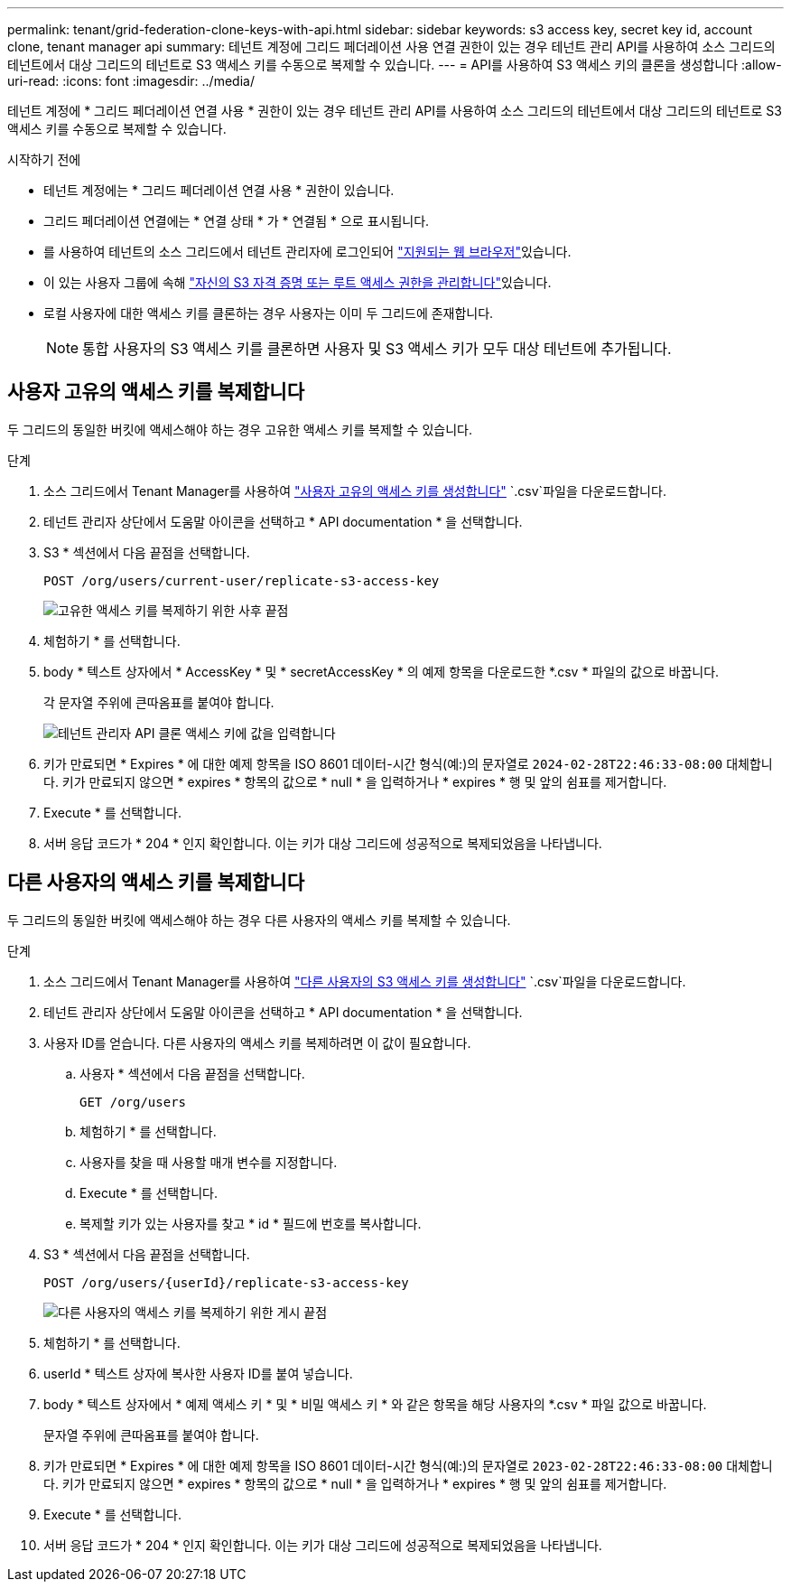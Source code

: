 ---
permalink: tenant/grid-federation-clone-keys-with-api.html 
sidebar: sidebar 
keywords: s3 access key, secret key id, account clone, tenant manager api 
summary: 테넌트 계정에 그리드 페더레이션 사용 연결 권한이 있는 경우 테넌트 관리 API를 사용하여 소스 그리드의 테넌트에서 대상 그리드의 테넌트로 S3 액세스 키를 수동으로 복제할 수 있습니다. 
---
= API를 사용하여 S3 액세스 키의 클론을 생성합니다
:allow-uri-read: 
:icons: font
:imagesdir: ../media/


[role="lead"]
테넌트 계정에 * 그리드 페더레이션 연결 사용 * 권한이 있는 경우 테넌트 관리 API를 사용하여 소스 그리드의 테넌트에서 대상 그리드의 테넌트로 S3 액세스 키를 수동으로 복제할 수 있습니다.

.시작하기 전에
* 테넌트 계정에는 * 그리드 페더레이션 연결 사용 * 권한이 있습니다.
* 그리드 페더레이션 연결에는 * 연결 상태 * 가 * 연결됨 * 으로 표시됩니다.
* 를 사용하여 테넌트의 소스 그리드에서 테넌트 관리자에 로그인되어 link:../admin/web-browser-requirements.html["지원되는 웹 브라우저"]있습니다.
* 이 있는 사용자 그룹에 속해 link:tenant-management-permissions.html["자신의 S3 자격 증명 또는 루트 액세스 권한을 관리합니다"]있습니다.
* 로컬 사용자에 대한 액세스 키를 클론하는 경우 사용자는 이미 두 그리드에 존재합니다.
+

NOTE: 통합 사용자의 S3 액세스 키를 클론하면 사용자 및 S3 액세스 키가 모두 대상 테넌트에 추가됩니다.





== 사용자 고유의 액세스 키를 복제합니다

두 그리드의 동일한 버킷에 액세스해야 하는 경우 고유한 액세스 키를 복제할 수 있습니다.

.단계
. 소스 그리드에서 Tenant Manager를 사용하여 link:creating-your-own-s3-access-keys.html["사용자 고유의 액세스 키를 생성합니다"] `.csv`파일을 다운로드합니다.
. 테넌트 관리자 상단에서 도움말 아이콘을 선택하고 * API documentation * 을 선택합니다.
. S3 * 섹션에서 다음 끝점을 선택합니다.
+
`POST /org/users/current-user/replicate-s3-access-key`

+
image::../media/grid-federation-post-current-user-replicate.png[고유한 액세스 키를 복제하기 위한 사후 끝점]

. 체험하기 * 를 선택합니다.
. body * 텍스트 상자에서 * AccessKey * 및 * secretAccessKey * 의 예제 항목을 다운로드한 *.csv * 파일의 값으로 바꿉니다.
+
각 문자열 주위에 큰따옴표를 붙여야 합니다.

+
image::../media/grid-federation-clone-access-key.png[테넌트 관리자 API 클론 액세스 키에 값을 입력합니다]

. 키가 만료되면 * Expires * 에 대한 예제 항목을 ISO 8601 데이터-시간 형식(예:)의 문자열로 `2024-02-28T22:46:33-08:00` 대체합니다. 키가 만료되지 않으면 * expires * 항목의 값으로 * null * 을 입력하거나 * expires * 행 및 앞의 쉼표를 제거합니다.
. Execute * 를 선택합니다.
. 서버 응답 코드가 * 204 * 인지 확인합니다. 이는 키가 대상 그리드에 성공적으로 복제되었음을 나타냅니다.




== 다른 사용자의 액세스 키를 복제합니다

두 그리드의 동일한 버킷에 액세스해야 하는 경우 다른 사용자의 액세스 키를 복제할 수 있습니다.

.단계
. 소스 그리드에서 Tenant Manager를 사용하여 link:creating-another-users-s3-access-keys.html["다른 사용자의 S3 액세스 키를 생성합니다"] `.csv`파일을 다운로드합니다.
. 테넌트 관리자 상단에서 도움말 아이콘을 선택하고 * API documentation * 을 선택합니다.
. 사용자 ID를 얻습니다. 다른 사용자의 액세스 키를 복제하려면 이 값이 필요합니다.
+
.. 사용자 * 섹션에서 다음 끝점을 선택합니다.
+
`GET /org/users`

.. 체험하기 * 를 선택합니다.
.. 사용자를 찾을 때 사용할 매개 변수를 지정합니다.
.. Execute * 를 선택합니다.
.. 복제할 키가 있는 사용자를 찾고 * id * 필드에 번호를 복사합니다.


. S3 * 섹션에서 다음 끝점을 선택합니다.
+
`POST /org/users/{userId}/replicate-s3-access-key`

+
image::../media/grid-federation-post-other-user.png[다른 사용자의 액세스 키를 복제하기 위한 게시 끝점]

. 체험하기 * 를 선택합니다.
. userId * 텍스트 상자에 복사한 사용자 ID를 붙여 넣습니다.
. body * 텍스트 상자에서 * 예제 액세스 키 * 및 * 비밀 액세스 키 * 와 같은 항목을 해당 사용자의 *.csv * 파일 값으로 바꿉니다.
+
문자열 주위에 큰따옴표를 붙여야 합니다.

. 키가 만료되면 * Expires * 에 대한 예제 항목을 ISO 8601 데이터-시간 형식(예:)의 문자열로 `2023-02-28T22:46:33-08:00` 대체합니다. 키가 만료되지 않으면 * expires * 항목의 값으로 * null * 을 입력하거나 * expires * 행 및 앞의 쉼표를 제거합니다.
. Execute * 를 선택합니다.
. 서버 응답 코드가 * 204 * 인지 확인합니다. 이는 키가 대상 그리드에 성공적으로 복제되었음을 나타냅니다.


